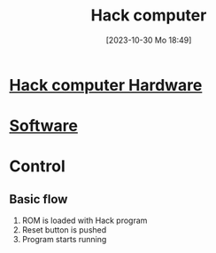 :PROPERTIES:
:ID:       48cd71b9-eadc-4e7e-a693-01eb94d551e7
:END:
#+title: Hack computer
#+date: [2023-10-30 Mo 18:49]
#+startup: overview

* [[id:6ecd4e13-b3b4-4707-823c-4f19c801cd13][Hack computer Hardware]]
* [[id:8c863fbb-89ed-46e2-9e6f-2fafdbb44832][Software]]
* Control
** Basic flow
1.  ROM is loaded with Hack program
2.  Reset button is pushed
3.  Program starts running

